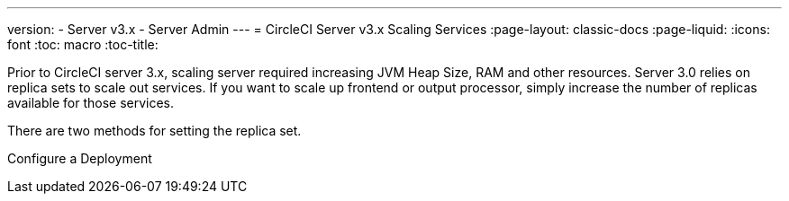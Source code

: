 ---

version:
- Server v3.x
- Server Admin
---
= CircleCI Server v3.x Scaling Services
:page-layout: classic-docs
:page-liquid:
:icons: font
:toc: macro
:toc-title:

Prior to CircleCI server 3.x, scaling server required increasing JVM Heap Size, RAM and other resources. Server 3.0 relies on
replica sets to scale out services. If you want to scale up frontend or output processor, simply increase the number
of replicas available for those services.

There are two methods for setting the replica set.

Configure a Deployment